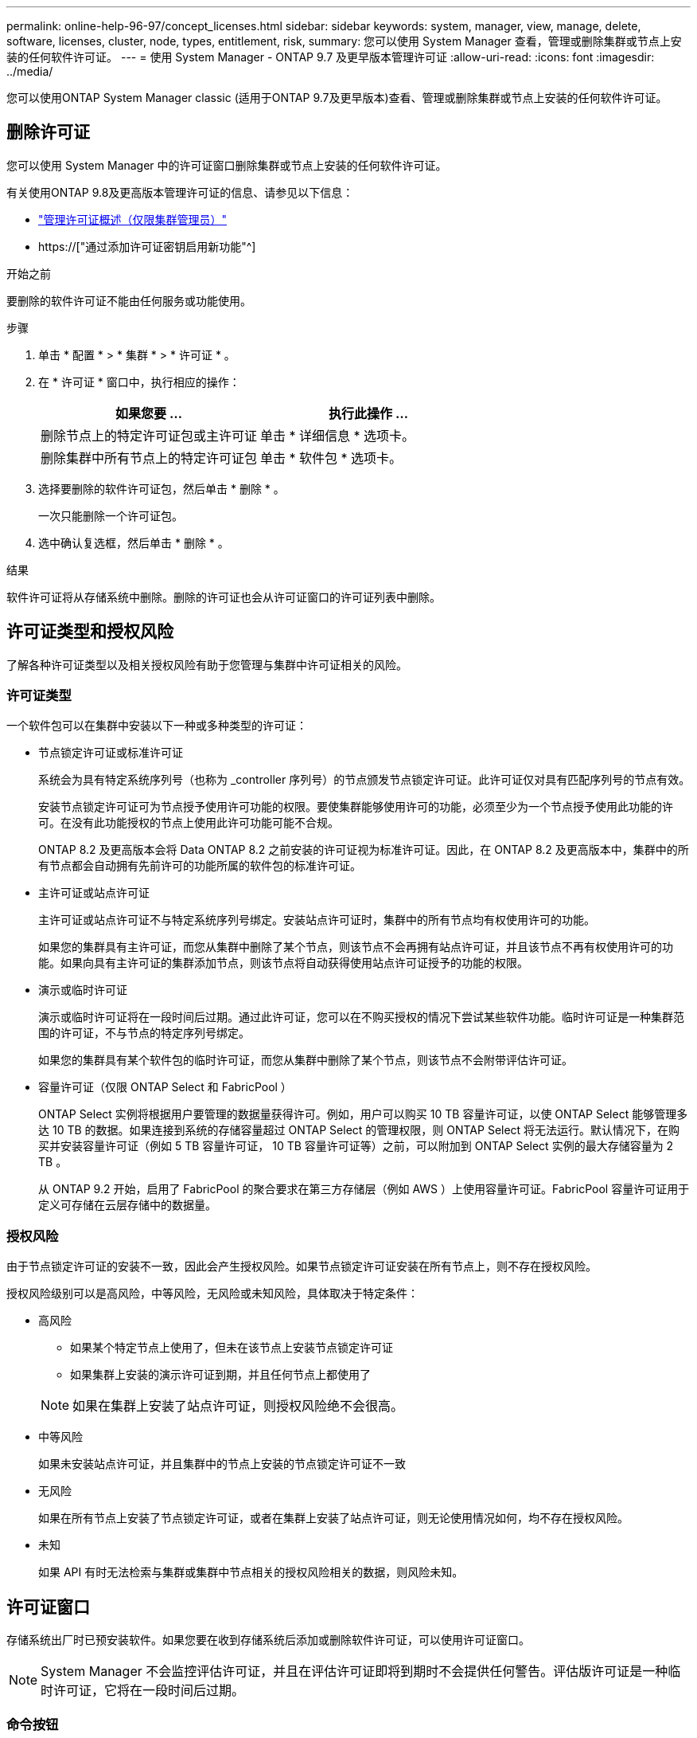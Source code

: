 ---
permalink: online-help-96-97/concept_licenses.html 
sidebar: sidebar 
keywords: system, manager, view, manage, delete, software, licenses, cluster, node, types, entitlement, risk, 
summary: 您可以使用 System Manager 查看，管理或删除集群或节点上安装的任何软件许可证。 
---
= 使用 System Manager - ONTAP 9.7 及更早版本管理许可证
:allow-uri-read: 
:icons: font
:imagesdir: ../media/


[role="lead"]
您可以使用ONTAP System Manager classic (适用于ONTAP 9.7及更早版本)查看、管理或删除集群或节点上安装的任何软件许可证。



== 删除许可证

您可以使用 System Manager 中的许可证窗口删除集群或节点上安装的任何软件许可证。

有关使用ONTAP 9.8及更高版本管理许可证的信息、请参见以下信息：

* link:https://docs.netapp.com/us-en/ontap/system-admin/manage-licenses-concept.html["管理许可证概述（仅限集群管理员）"^]
* https://["通过添加许可证密钥启用新功能"^]


.开始之前
要删除的软件许可证不能由任何服务或功能使用。

.步骤
. 单击 * 配置 * > * 集群 * > * 许可证 * 。
. 在 * 许可证 * 窗口中，执行相应的操作：
+
|===
| 如果您要 ... | 执行此操作 ... 


 a| 
删除节点上的特定许可证包或主许可证
 a| 
单击 * 详细信息 * 选项卡。



 a| 
删除集群中所有节点上的特定许可证包
 a| 
单击 * 软件包 * 选项卡。

|===
. 选择要删除的软件许可证包，然后单击 * 删除 * 。
+
一次只能删除一个许可证包。

. 选中确认复选框，然后单击 * 删除 * 。


.结果
软件许可证将从存储系统中删除。删除的许可证也会从许可证窗口的许可证列表中删除。



== 许可证类型和授权风险

了解各种许可证类型以及相关授权风险有助于您管理与集群中许可证相关的风险。



=== 许可证类型

一个软件包可以在集群中安装以下一种或多种类型的许可证：

* 节点锁定许可证或标准许可证
+
系统会为具有特定系统序列号（也称为 _controller 序列号）的节点颁发节点锁定许可证。此许可证仅对具有匹配序列号的节点有效。

+
安装节点锁定许可证可为节点授予使用许可功能的权限。要使集群能够使用许可的功能，必须至少为一个节点授予使用此功能的许可。在没有此功能授权的节点上使用此许可功能可能不合规。

+
ONTAP 8.2 及更高版本会将 Data ONTAP 8.2 之前安装的许可证视为标准许可证。因此，在 ONTAP 8.2 及更高版本中，集群中的所有节点都会自动拥有先前许可的功能所属的软件包的标准许可证。

* 主许可证或站点许可证
+
主许可证或站点许可证不与特定系统序列号绑定。安装站点许可证时，集群中的所有节点均有权使用许可的功能。

+
如果您的集群具有主许可证，而您从集群中删除了某个节点，则该节点不会再拥有站点许可证，并且该节点不再有权使用许可的功能。如果向具有主许可证的集群添加节点，则该节点将自动获得使用站点许可证授予的功能的权限。

* 演示或临时许可证
+
演示或临时许可证将在一段时间后过期。通过此许可证，您可以在不购买授权的情况下尝试某些软件功能。临时许可证是一种集群范围的许可证，不与节点的特定序列号绑定。

+
如果您的集群具有某个软件包的临时许可证，而您从集群中删除了某个节点，则该节点不会附带评估许可证。

* 容量许可证（仅限 ONTAP Select 和 FabricPool ）
+
ONTAP Select 实例将根据用户要管理的数据量获得许可。例如，用户可以购买 10 TB 容量许可证，以使 ONTAP Select 能够管理多达 10 TB 的数据。如果连接到系统的存储容量超过 ONTAP Select 的管理权限，则 ONTAP Select 将无法运行。默认情况下，在购买并安装容量许可证（例如 5 TB 容量许可证， 10 TB 容量许可证等）之前，可以附加到 ONTAP Select 实例的最大存储容量为 2 TB 。

+
从 ONTAP 9.2 开始，启用了 FabricPool 的聚合要求在第三方存储层（例如 AWS ）上使用容量许可证。FabricPool 容量许可证用于定义可存储在云层存储中的数据量。





=== 授权风险

由于节点锁定许可证的安装不一致，因此会产生授权风险。如果节点锁定许可证安装在所有节点上，则不存在授权风险。

授权风险级别可以是高风险，中等风险，无风险或未知风险，具体取决于特定条件：

* 高风险
+
** 如果某个特定节点上使用了，但未在该节点上安装节点锁定许可证
** 如果集群上安装的演示许可证到期，并且任何节点上都使用了


+
[NOTE]
====
如果在集群上安装了站点许可证，则授权风险绝不会很高。

====
* 中等风险
+
如果未安装站点许可证，并且集群中的节点上安装的节点锁定许可证不一致

* 无风险
+
如果在所有节点上安装了节点锁定许可证，或者在集群上安装了站点许可证，则无论使用情况如何，均不存在授权风险。

* 未知
+
如果 API 有时无法检索与集群或集群中节点相关的授权风险相关的数据，则风险未知。





== 许可证窗口

存储系统出厂时已预安装软件。如果您要在收到存储系统后添加或删除软件许可证，可以使用许可证窗口。

[NOTE]
====
System Manager 不会监控评估许可证，并且在评估许可证即将到期时不会提供任何警告。评估版许可证是一种临时许可证，它将在一段时间后过期。

====


=== 命令按钮

* * 添加 * 。
+
打开添加许可证窗口，在此可以添加新的软件许可证。

* * 删除 *
+
删除从软件许可证列表中选择的软件许可证。

* * 刷新 *
+
更新窗口中的信息。





=== 软件包选项卡

显示有关存储系统上安装的许可证包的信息。

* * 软件包 *
+
显示许可证包的名称。

* * 授权风险 *
+
指示集群许可证授权问题导致的风险级别。授权风险级别可以是高风险（image:../media/high_risk_entitlementrisk.gif[""]），中等风险（image:../media/medium_risk_entitlementrisk.gif[""]），无风险（image:../media/no_risk_entitlementrisk.gif[""]），未知（image:../media/unknown_risk_entitlementrisk.gif[""]）或未获许可（ - ）。

* * 问题描述 *
+
显示集群中许可证授权问题导致的风险级别。





=== 许可证包详细信息区域

许可证包列表下方的区域显示有关选定许可证包的追加信息。此区域包括有关安装了许可证的集群或节点，许可证序列号，上周使用情况，是否安装了许可证，许可证到期日期以及许可证是否为原有许可证的信息。



=== 详细信息选项卡

显示有关存储系统上安装的许可证包的追加信息。

* * 软件包 *
+
显示许可证包的名称。

* * 集群 / 节点 *
+
显示安装了许可证包的集群或节点。

* * 序列号 *
+
显示集群或节点上安装的许可证包的序列号。

* * 类型 *
+
显示许可证包的类型，可以是以下类型：

+
** 临时：指定此许可证为临时许可证，仅在演示期间有效。
** 主：指定此许可证为主许可证，它安装在集群中的所有节点上。
** 节点已锁定：指定此许可证为节点锁定许可证，安装在集群中的单个节点上。
** Capacity
+
*** 对于 ONTAP Select ，指定此许可证为容量许可证，用于定义实例可管理的总数据容量。
*** 对于 FabricPool ，指定此许可证为容量许可证，用于定义可在所连接的第三方存储（例如 AWS ）中管理的数据量。




* * 状态 *
+
显示许可证包的状态，可以是以下状态：

+
** 评估：指定已安装的许可证为评估许可证。
** 已安装：指定已安装的许可证是已购买的有效许可证。
** 警告：指定已安装的许可证是已购买的有效许可证，并且即将达到最大容量。
** 强制：指定已安装的许可证是有效购买的许可证，并且已超过到期日期。
** 正在等待许可证：指定许可证尚未安装。


* * 原有 *
+
显示许可证是否为旧版许可证。

* * 最大容量 *
+
** 对于 ONTAP Select ，显示可附加到 ONTAP Select 实例的最大存储量。
** 对于 FabricPool ，显示可用作云层存储的第三方对象存储的最大存储量。


* * 当前容量 *
+
** 对于 ONTAP Select ，显示当前附加到 ONTAP Select 实例的总存储量。
** 对于 FabricPool ，显示当前用作云层存储的第三方对象存储的总存储量。


* * 到期日期 *
+
显示软件许可证包的到期日期。



* 相关信息 *

https://["系统管理"]

xref:task_creating_cluster.adoc[创建集群]
